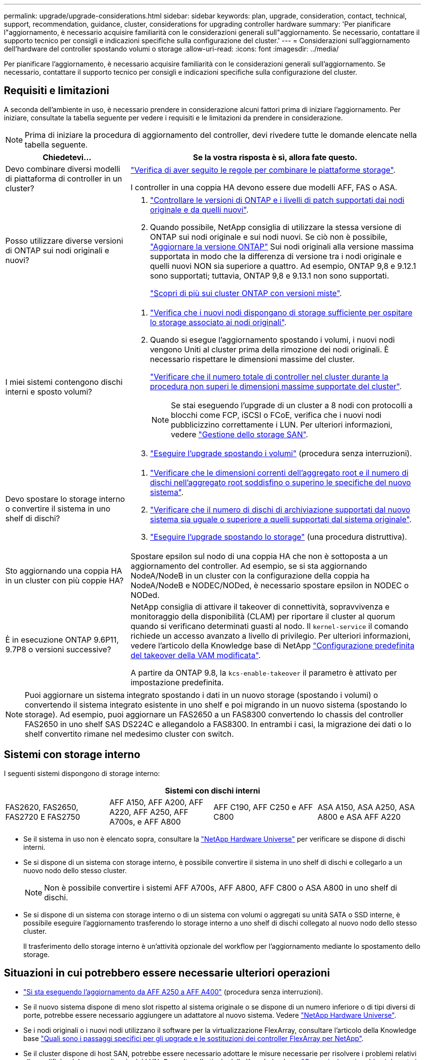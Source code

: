 ---
permalink: upgrade/upgrade-considerations.html 
sidebar: sidebar 
keywords: plan, upgrade, consideration, contact, technical, support, recommendation, guidance, cluster, considerations for upgrading controller hardware 
summary: 'Per pianificare l"aggiornamento, è necessario acquisire familiarità con le considerazioni generali sull"aggiornamento. Se necessario, contattare il supporto tecnico per consigli e indicazioni specifiche sulla configurazione del cluster.' 
---
= Considerazioni sull'aggiornamento dell'hardware del controller spostando volumi o storage
:allow-uri-read: 
:icons: font
:imagesdir: ../media/


[role="lead"]
Per pianificare l'aggiornamento, è necessario acquisire familiarità con le considerazioni generali sull'aggiornamento. Se necessario, contattare il supporto tecnico per consigli e indicazioni specifiche sulla configurazione del cluster.



== Requisiti e limitazioni

A seconda dell'ambiente in uso, è necessario prendere in considerazione alcuni fattori prima di iniziare l'aggiornamento. Per iniziare, consultate la tabella seguente per vedere i requisiti e le limitazioni da prendere in considerazione.


NOTE: Prima di iniziare la procedura di aggiornamento del controller, devi rivedere tutte le domande elencate nella tabella seguente.

[cols="30,70"]
|===
| Chiedetevi... | Se la vostra risposta è sì, allora fate questo. 


| Devo combinare diversi modelli di piattaforma di controller in un cluster?  a| 
link:https://hwu.netapp.com["Verifica di aver seguito le regole per combinare le piattaforme storage"^].

I controller in una coppia HA devono essere due modelli AFF, FAS o ASA.



| Posso utilizzare diverse versioni di ONTAP sui nodi originali e nuovi?  a| 
. https://hwu.netapp.com["Controllare le versioni di ONTAP e i livelli di patch supportati dai nodi originale e da quelli nuovi"^].
. Quando possibile, NetApp consiglia di utilizzare la stessa versione di ONTAP sui nodi originale e sui nodi nuovi. Se ciò non è possibile, link:https://docs.netapp.com/us-en/ontap/upgrade/prepare.html["Aggiornare la versione ONTAP"^] Sui nodi originali alla versione massima supportata in modo che la differenza di versione tra i nodi originale e quelli nuovi NON sia superiore a quattro. Ad esempio, ONTAP 9,8 e 9.12.1 sono supportati; tuttavia, ONTAP 9,8 e 9.13.1 non sono supportati.
+
https://docs.netapp.com/us-en/ontap/upgrade/concept_mixed_version_requirements.html["Scopri di più sui cluster ONTAP con versioni miste"^].





| I miei sistemi contengono dischi interni e sposto volumi?  a| 
. link:https://docs.netapp.com/us-en/ontap/disks-aggregates/index.html["Verifica che i nuovi nodi dispongano di storage sufficiente per ospitare lo storage associato ai nodi originali"^].
. Quando si esegue l'aggiornamento spostando i volumi, i nuovi nodi vengono Uniti al cluster prima della rimozione dei nodi originali. È necessario rispettare le dimensioni massime del cluster.
+
https://hwu.netapp.com["Verificare che il numero totale di controller nel cluster durante la procedura non superi le dimensioni massime supportate del cluster"^].

+

NOTE: Se stai eseguendo l'upgrade di un cluster a 8 nodi con protocolli a blocchi come FCP, iSCSI o FCoE, verifica che i nuovi nodi pubblicizzino correttamente i LUN. Per ulteriori informazioni, vedere https://docs.netapp.com/us-en/ontap/san-management/index.html["Gestione dello storage SAN"^].

. link:upgrade-by-moving-volumes-parent.html["Eseguire l'upgrade spostando i volumi"] (procedura senza interruzioni).




| Devo spostare lo storage interno o convertire il sistema in uno shelf di dischi?  a| 
. https://hwu.netapp.com/["Verificare che le dimensioni correnti dell'aggregato root e il numero di dischi nell'aggregato root soddisfino o superino le specifiche del nuovo sistema"^].
. https://hwu.netapp.com/["Verificare che il numero di dischi di archiviazione supportati dal nuovo sistema sia uguale o superiore a quelli supportati dal sistema originale"^].
. link:upgrade-by-moving-storage-parent.html["Eseguire l'upgrade spostando lo storage"] (una procedura distruttiva).




| Sto aggiornando una coppia HA in un cluster con più coppie HA? | Spostare epsilon sul nodo di una coppia HA che non è sottoposta a un aggiornamento del controller. Ad esempio, se si sta aggiornando NodeA/NodeB in un cluster con la configurazione della coppia ha NodeA/NodeB e NODEC/NODed, è necessario spostare epsilon in NODEC o NODed. 


| È in esecuzione ONTAP 9.6P11, 9.7P8 o versioni successive? | NetApp consiglia di attivare il takeover di connettività, sopravvivenza e monitoraggio della disponibilità (CLAM) per riportare il cluster al quorum quando si verificano determinati guasti al nodo. Il `kernel-service` il comando richiede un accesso avanzato a livello di privilegio. Per ulteriori informazioni, vedere l'articolo della Knowledge base di NetApp https://kb.netapp.com/Support_Bulletins/Customer_Bulletins/SU436["Configurazione predefinita del takeover della VAM modificata"^].

A partire da ONTAP 9.8, la `kcs-enable-takeover` il parametro è attivato per impostazione predefinita. 
|===

NOTE: Puoi aggiornare un sistema integrato spostando i dati in un nuovo storage (spostando i volumi) o convertendo il sistema integrato esistente in uno shelf e poi migrando in un nuovo sistema (spostando lo storage). Ad esempio, puoi aggiornare un FAS2650 a un FAS8300 convertendo lo chassis del controller FAS2650 in uno shelf SAS DS224C e allegandolo a FAS8300. In entrambi i casi, la migrazione dei dati o lo shelf convertito rimane nel medesimo cluster con switch.



== Sistemi con storage interno

I seguenti sistemi dispongono di storage interno:

[cols="4*"]
|===
4+| Sistemi con dischi interni 


 a| 
FAS2620, FAS2650, FAS2720 E FAS2750
 a| 
AFF A150, AFF A200, AFF A220, AFF A250, AFF A700s, e AFF A800
| AFF C190, AFF C250 e AFF C800 | ASA A150, ASA A250, ASA A800 e ASA AFF A220 
|===
* Se il sistema in uso non è elencato sopra, consultare la https://hwu.netapp.com["NetApp Hardware Universe"^] per verificare se dispone di dischi interni.
* Se si dispone di un sistema con storage interno, è possibile convertire il sistema in uno shelf di dischi e collegarlo a un nuovo nodo dello stesso cluster.
+

NOTE: Non è possibile convertire i sistemi AFF A700s, AFF A800, AFF C800 o ASA A800 in uno shelf di dischi.

* Se si dispone di un sistema con storage interno o di un sistema con volumi o aggregati su unità SATA o SSD interne, è possibile eseguire l'aggiornamento trasferendo lo storage interno a uno shelf di dischi collegato al nuovo nodo dello stesso cluster.
+
Il trasferimento dello storage interno è un'attività opzionale del workflow per l'aggiornamento mediante lo spostamento dello storage.





== Situazioni in cui potrebbero essere necessarie ulteriori operazioni

* link:upgrade_aff_a250_to_aff_a400_ndu_upgrade_workflow.html["Si sta eseguendo l'aggiornamento da AFF A250 a AFF A400"] (procedura senza interruzioni).
* Se il nuovo sistema dispone di meno slot rispetto al sistema originale o se dispone di un numero inferiore o di tipi diversi di porte, potrebbe essere necessario aggiungere un adattatore al nuovo sistema. Vedere https://hwu.netapp.com["NetApp Hardware Universe"^].
* Se i nodi originali o i nuovi nodi utilizzano il software per la virtualizzazione FlexArray, consultare l'articolo della Knowledge base https://kb.netapp.com/Advice_and_Troubleshooting/Data_Storage_Systems/V_Series/What_are_the_specific_steps_involved_in_FlexArray_for_NetApp_controller_upgrades%2F%2Freplacements%3F["Quali sono i passaggi specifici per gli upgrade e le sostituzioni dei controller FlexArray per NetApp"^].
* Se il cluster dispone di host SAN, potrebbe essere necessario adottare le misure necessarie per risolvere i problemi relativi alle modifiche del numero di serie del LUN. Consultare l'articolo della Knowledge base https://kb.netapp.com/Advice_and_Troubleshooting/Data_Storage_Systems/FlexPod_with_Infrastructure_Automation/resolve_issues_during_storage_controller_motherboard_replacement_and_head_upgrades_with_iSCSI_and_FCP["Come risolvere i problemi durante la sostituzione della scheda madre del controller di storage e gli aggiornamenti della testina con iSCSI e FCP"^].
* Se il sistema utilizza ACP out-of-band, potrebbe essere necessario migrare da ACP out-of-band a ACP in-band. Consultare l'articolo della Knowledge base https://kb.netapp.com/Advice_and_Troubleshooting/Data_Storage_Systems/FAS_Systems/In-Band_ACP_Setup_and_Support["Configurazione e supporto ACP in banda"^]


.Informazioni correlate
* link:../choose_controller_upgrade_procedure.html["Scegliere i metodi per aggiornare l'hardware del controller"]
* link:upgrade-by-moving-storage-parent.html["Aggiornare l'hardware del controller spostando lo storage"]
* link:upgrade-by-moving-volumes-parent.html["Aggiornare l'hardware del controller spostando i volumi"]

